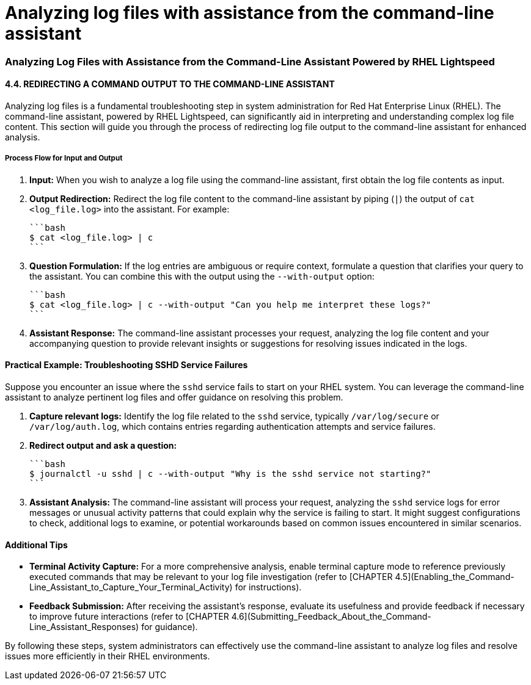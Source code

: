 #  Analyzing log files with assistance from the command-line assistant

### Analyzing Log Files with Assistance from the Command-Line Assistant Powered by RHEL Lightspeed

#### 4.4. REDIRECTING A COMMAND OUTPUT TO THE COMMAND-LINE ASSISTANT

Analyzing log files is a fundamental troubleshooting step in system administration for Red Hat Enterprise Linux (RHEL). The command-line assistant, powered by RHEL Lightspeed, can significantly aid in interpreting and understanding complex log file content. This section will guide you through the process of redirecting log file output to the command-line assistant for enhanced analysis.

##### Process Flow for Input and Output

1. **Input:** When you wish to analyze a log file using the command-line assistant, first obtain the log file contents as input.
   
2. **Output Redirection:** Redirect the log file content to the command-line assistant by piping (`|`) the output of `cat <log_file.log>` into the assistant. For example:

   ```bash
   $ cat <log_file.log> | c
   ```

3. **Question Formulation:** If the log entries are ambiguous or require context, formulate a question that clarifies your query to the assistant. You can combine this with the output using the `--with-output` option:

   ```bash
   $ cat <log_file.log> | c --with-output "Can you help me interpret these logs?"
   ```

5. **Assistant Response:** The command-line assistant processes your request, analyzing the log file content and your accompanying question to provide relevant insights or suggestions for resolving issues indicated in the logs.

#### Practical Example: Troubleshooting SSHD Service Failures

Suppose you encounter an issue where the `sshd` service fails to start on your RHEL system. You can leverage the command-line assistant to analyze pertinent log files and offer guidance on resolving this problem.

1. **Capture relevant logs:** Identify the log file related to the `sshd` service, typically `/var/log/secure` or `/var/log/auth.log`, which contains entries regarding authentication attempts and service failures.

2. **Redirect output and ask a question:**

   ```bash
   $ journalctl -u sshd | c --with-output "Why is the sshd service not starting?"
   ```

3. **Assistant Analysis:** The command-line assistant will process your request, analyzing the `sshd` service logs for error messages or unusual activity patterns that could explain why the service is failing to start. It might suggest configurations to check, additional logs to examine, or potential workarounds based on common issues encountered in similar scenarios.

#### Additional Tips

- **Terminal Activity Capture:** For a more comprehensive analysis, enable terminal capture mode to reference previously executed commands that may be relevant to your log file investigation (refer to [CHAPTER 4.5](Enabling_the_Command-Line_Assistant_to_Capture_Your_Terminal_Activity) for instructions).

- **Feedback Submission:** After receiving the assistant's response, evaluate its usefulness and provide feedback if necessary to improve future interactions (refer to [CHAPTER 4.6](Submitting_Feedback_About_the_Command-Line_Assistant_Responses) for guidance).

By following these steps, system administrators can effectively use the command-line assistant to analyze log files and resolve issues more efficiently in their RHEL environments.